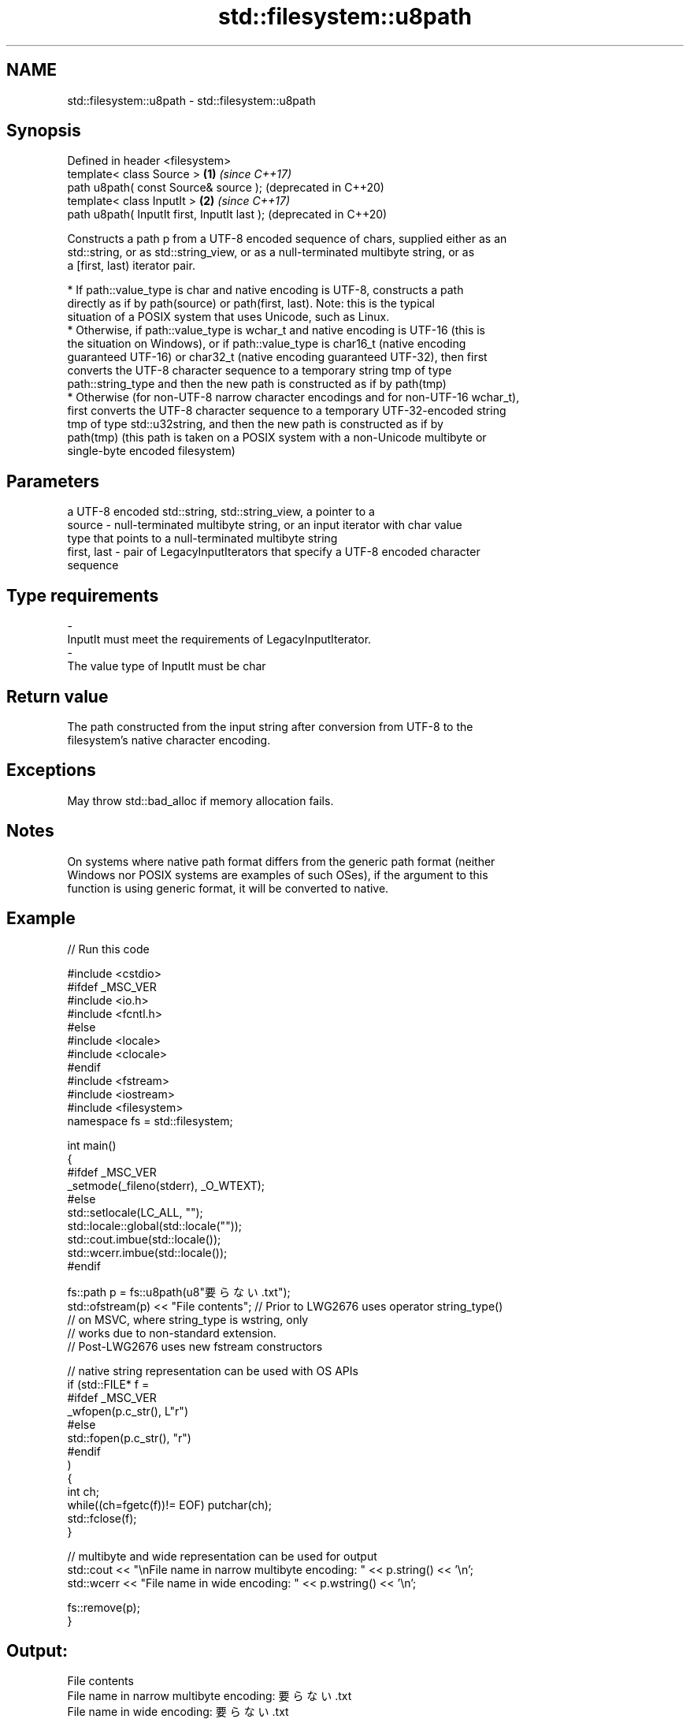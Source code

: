 .TH std::filesystem::u8path 3 "2019.08.27" "http://cppreference.com" "C++ Standard Libary"
.SH NAME
std::filesystem::u8path \- std::filesystem::u8path

.SH Synopsis
   Defined in header <filesystem>
   template< class Source >                    \fB(1)\fP \fI(since C++17)\fP
   path u8path( const Source& source );            (deprecated in C++20)
   template< class InputIt >                   \fB(2)\fP \fI(since C++17)\fP
   path u8path( InputIt first, InputIt last );     (deprecated in C++20)

   Constructs a path p from a UTF-8 encoded sequence of chars, supplied either as an
   std::string, or as std::string_view, or as a null-terminated multibyte string, or as
   a [first, last) iterator pair.

     * If path::value_type is char and native encoding is UTF-8, constructs a path
       directly as if by path(source) or path(first, last). Note: this is the typical
       situation of a POSIX system that uses Unicode, such as Linux.
     * Otherwise, if path::value_type is wchar_t and native encoding is UTF-16 (this is
       the situation on Windows), or if path::value_type is char16_t (native encoding
       guaranteed UTF-16) or char32_t (native encoding guaranteed UTF-32), then first
       converts the UTF-8 character sequence to a temporary string tmp of type
       path::string_type and then the new path is constructed as if by path(tmp)
     * Otherwise (for non-UTF-8 narrow character encodings and for non-UTF-16 wchar_t),
       first converts the UTF-8 character sequence to a temporary UTF-32-encoded string
       tmp of type std::u32string, and then the new path is constructed as if by
       path(tmp) (this path is taken on a POSIX system with a non-Unicode multibyte or
       single-byte encoded filesystem)

.SH Parameters

                 a UTF-8 encoded std::string, std::string_view, a pointer to a
   source      - null-terminated multibyte string, or an input iterator with char value
                 type that points to a null-terminated multibyte string
   first, last - pair of LegacyInputIterators that specify a UTF-8 encoded character
                 sequence
.SH Type requirements
   -
   InputIt must meet the requirements of LegacyInputIterator.
   -
   The value type of InputIt must be char

.SH Return value

   The path constructed from the input string after conversion from UTF-8 to the
   filesystem's native character encoding.

.SH Exceptions

   May throw std::bad_alloc if memory allocation fails.

.SH Notes

   On systems where native path format differs from the generic path format (neither
   Windows nor POSIX systems are examples of such OSes), if the argument to this
   function is using generic format, it will be converted to native.

.SH Example

   
// Run this code

 #include <cstdio>
 #ifdef _MSC_VER
 #include <io.h>
 #include <fcntl.h>
 #else
 #include <locale>
 #include <clocale>
 #endif
 #include <fstream>
 #include <iostream>
 #include <filesystem>
 namespace fs = std::filesystem;

 int main()
 {
 #ifdef _MSC_VER
     _setmode(_fileno(stderr), _O_WTEXT);
 #else
     std::setlocale(LC_ALL, "");
     std::locale::global(std::locale(""));
     std::cout.imbue(std::locale());
     std::wcerr.imbue(std::locale());
 #endif

     fs::path p = fs::u8path(u8"要らない.txt");
     std::ofstream(p) << "File contents"; // Prior to LWG2676 uses operator string_type()
                                          // on MSVC, where string_type is wstring, only
                                          // works due to non-standard extension.
                                          // Post-LWG2676 uses new fstream constructors

     // native string representation can be used with OS APIs
     if (std::FILE* f =
 #ifdef _MSC_VER
                 _wfopen(p.c_str(), L"r")
 #else
                 std::fopen(p.c_str(), "r")
 #endif
         )
     {
         int ch;
         while((ch=fgetc(f))!= EOF) putchar(ch);
         std::fclose(f);
     }

     // multibyte and wide representation can be used for output
     std::cout << "\\nFile name in narrow multibyte encoding: " << p.string() << '\\n';
     std::wcerr << "File name in wide encoding: " << p.wstring() << '\\n';

     fs::remove(p);
 }

.SH Output:

 File contents
 File name in narrow multibyte encoding: 要らない.txt
 File name in wide encoding: 要らない.txt

.SH See also

   path    represents a path
   \fI(C++17)\fP \fI(class)\fP
